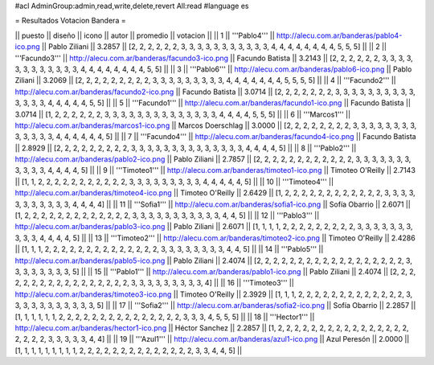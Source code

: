 #acl AdminGroup:admin,read,write,delete,revert All:read
#language es

= Resultados Votacion Bandera =

|| puesto || diseño || icono || autor || promedio || votacion ||
|| 1 || '''Pablo4''' || http://alecu.com.ar/banderas/pablo4-ico.png || Pablo Ziliani || 3.2857 || [2, 2, 2, 2, 2, 2, 3, 3, 3, 3, 3, 3, 3, 3, 3, 3, 3, 4, 4, 4, 4, 4, 4, 4, 4, 5, 5, 5] ||
|| 2 || '''Facundo3''' || http://alecu.com.ar/banderas/facundo3-ico.png || Facundo Batista || 3.2143 || [2, 2, 2, 2, 2, 2, 3, 3, 3, 3, 3, 3, 3, 3, 3, 3, 3, 3, 4, 4, 4, 4, 4, 4, 4, 4, 5, 5] ||
|| 3 || '''Pablo6''' || http://alecu.com.ar/banderas/pablo6-ico.png || Pablo Ziliani || 3.2069 || [2, 2, 2, 2, 2, 2, 2, 2, 2, 3, 3, 3, 3, 3, 3, 3, 3, 3, 4, 4, 4, 4, 4, 4, 4, 5, 5, 5, 5] ||
|| 4 || '''Facundo2''' || http://alecu.com.ar/banderas/facundo2-ico.png || Facundo Batista || 3.0714 || [2, 2, 2, 2, 2, 2, 2, 3, 3, 3, 3, 3, 3, 3, 3, 3, 3, 3, 3, 3, 3, 4, 4, 4, 4, 4, 5, 5] ||
|| 5 || '''Facundo1''' || http://alecu.com.ar/banderas/facundo1-ico.png || Facundo Batista || 3.0714 || [1, 2, 2, 2, 2, 2, 2, 3, 3, 3, 3, 3, 3, 3, 3, 3, 3, 3, 3, 3, 3, 4, 4, 4, 4, 5, 5, 5] ||
|| 6 || '''Marcos1''' || http://alecu.com.ar/banderas/marcos1-ico.png || Marcos Doerschlag || 3.0000 || [2, 2, 2, 2, 2, 2, 2, 2, 3, 3, 3, 3, 3, 3, 3, 3, 3, 3, 3, 3, 3, 4, 4, 4, 4, 4, 4, 5] ||
|| 7 || '''Facundo4''' || http://alecu.com.ar/banderas/facundo4-ico.png || Facundo Batista || 2.8929 || [2, 2, 2, 2, 2, 2, 2, 2, 2, 3, 3, 3, 3, 3, 3, 3, 3, 3, 3, 3, 3, 3, 3, 4, 4, 4, 4, 5] ||
|| 8 || '''Pablo2''' || http://alecu.com.ar/banderas/pablo2-ico.png || Pablo Ziliani || 2.7857 || [2, 2, 2, 2, 2, 2, 2, 2, 2, 2, 2, 2, 3, 3, 3, 3, 3, 3, 3, 3, 3, 3, 3, 4, 4, 4, 4, 5] ||
|| 9 || '''Timoteo1''' || http://alecu.com.ar/banderas/timoteo1-ico.png || Timoteo O'Reilly || 2.7143 || [1, 1, 2, 2, 2, 2, 2, 2, 2, 2, 2, 2, 2, 3, 3, 3, 3, 3, 3, 3, 3, 3, 4, 4, 4, 4, 4, 5] ||
|| 10 || '''Timoteo4''' || http://alecu.com.ar/banderas/timoteo4-ico.png || Timoteo O'Reilly || 2.6429 || [1, 2, 2, 2, 2, 2, 2, 2, 2, 2, 2, 2, 2, 3, 3, 3, 3, 3, 3, 3, 3, 3, 3, 3, 4, 4, 4, 4] ||
|| 11 || '''Sofia1''' || http://alecu.com.ar/banderas/sofia1-ico.png || Sofía Obarrio || 2.6071 || [1, 2, 2, 2, 2, 2, 2, 2, 2, 2, 2, 2, 2, 2, 3, 3, 3, 3, 3, 3, 3, 3, 3, 3, 3, 4, 4, 5] ||
|| 12 || '''Pablo3''' || http://alecu.com.ar/banderas/pablo3-ico.png || Pablo Ziliani || 2.6071 || [1, 1, 1, 1, 2, 2, 2, 2, 2, 2, 2, 2, 2, 3, 3, 3, 3, 3, 3, 3, 3, 3, 3, 4, 4, 4, 4, 5] ||
|| 13 || '''Timoteo2''' || http://alecu.com.ar/banderas/timoteo2-ico.png || Timoteo O'Reilly || 2.4286 || [1, 1, 1, 2, 2, 2, 2, 2, 2, 2, 2, 2, 2, 2, 2, 2, 2, 3, 3, 3, 3, 3, 3, 3, 3, 4, 4, 5] ||
|| 14 || '''Pablo5''' || http://alecu.com.ar/banderas/pablo5-ico.png || Pablo Ziliani || 2.4074 || [2, 2, 2, 2, 2, 2, 2, 2, 2, 2, 2, 2, 2, 2, 2, 2, 2, 2, 3, 3, 3, 3, 3, 3, 3, 3, 5] ||
|| 15 || '''Pablo1''' || http://alecu.com.ar/banderas/pablo1-ico.png || Pablo Ziliani || 2.4074 || [2, 2, 2, 2, 2, 2, 2, 2, 2, 2, 2, 2, 2, 2, 2, 2, 2, 3, 3, 3, 3, 3, 3, 3, 3, 3, 4] ||
|| 16 || '''Timoteo3''' || http://alecu.com.ar/banderas/timoteo3-ico.png || Timoteo O'Reilly || 2.3929 || [1, 1, 1, 2, 2, 2, 2, 2, 2, 2, 2, 2, 2, 2, 2, 2, 3, 3, 3, 3, 3, 3, 3, 3, 3, 3, 3, 5] ||
|| 17 || '''Sofia2''' || http://alecu.com.ar/banderas/sofia2-ico.png || Sofía Obarrio || 2.2857 || [1, 1, 1, 1, 1, 1, 2, 2, 2, 2, 2, 2, 2, 2, 2, 2, 2, 2, 2, 2, 2, 3, 3, 3, 4, 5, 5, 5] ||
|| 18 || '''Hector1''' || http://alecu.com.ar/banderas/hector1-ico.png || Héctor Sanchez || 2.2857 || [1, 2, 2, 2, 2, 2, 2, 2, 2, 2, 2, 2, 2, 2, 2, 2, 2, 2, 2, 2, 2, 3, 3, 3, 3, 3, 4, 4] ||
|| 19 || '''Azul1''' || http://alecu.com.ar/banderas/azul1-ico.png || Azul Peresón || 2.0000 || [1, 1, 1, 1, 1, 1, 1, 1, 1, 2, 2, 2, 2, 2, 2, 2, 2, 2, 2, 2, 2, 2, 2, 3, 3, 4, 4, 5] ||
